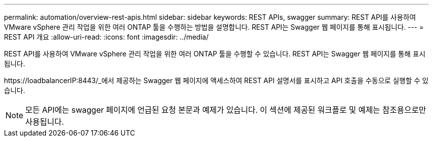 ---
permalink: automation/overview-rest-apis.html 
sidebar: sidebar 
keywords: REST APIs, swagger 
summary: REST API를 사용하여 VMware vSphere 관리 작업을 위한 여러 ONTAP 툴을 수행하는 방법을 설명합니다. REST API는 Swagger 웹 페이지를 통해 표시됩니다. 
---
= REST API 개요
:allow-uri-read: 
:icons: font
:imagesdir: ../media/


[role="lead"]
REST API를 사용하여 VMware vSphere 관리 작업을 위한 여러 ONTAP 툴을 수행할 수 있습니다. REST API는 Swagger 웹 페이지를 통해 표시됩니다.

\https://loadbalancerIP:8443/_에서 제공하는 Swagger 웹 페이지에 액세스하여 REST API 설명서를 표시하고 API 호출을 수동으로 실행할 수 있습니다.


NOTE: 모든 API에는 swagger 페이지에 언급된 요청 본문과 예제가 있습니다. 이 섹션에 제공된 워크플로 및 예제는 참조용으로만 사용됩니다.
